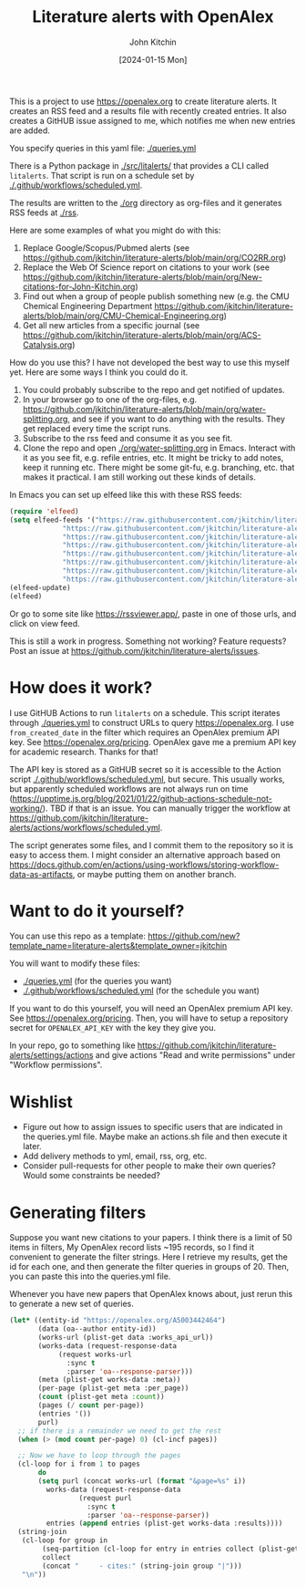 #+title: Literature alerts with OpenAlex
#+author: John Kitchin
#+date: [2024-01-15 Mon]

This is a project to use https://openalex.org to create literature alerts. It creates an RSS feed and a results file with recently created entries. It also creates a GitHUB issue assigned to me, which notifies me when new entries are added.

You specify queries in this yaml file: [[./queries.yml]]

There is a Python package in [[./src/litalerts/]] that provides a CLI called ~litalerts~. That script is run on a schedule set by [[./.github/workflows/scheduled.yml]].

The results are written to the [[./org]] directory as org-files and it generates RSS feeds at [[./rss]].

Here are some examples of what you might do with this:

1. Replace Google/Scopus/Pubmed alerts (see https://github.com/jkitchin/literature-alerts/blob/main/org/CO2RR.org)
2. Replace the Web Of Science report on citations to your work (see https://github.com/jkitchin/literature-alerts/blob/main/org/New-citations-for-John-Kitchin.org)
3. Find out when a group of people publish something new (e.g. the CMU Chemical Engineering Department https://github.com/jkitchin/literature-alerts/blob/main/org/CMU-Chemical-Engineering.org)
4. Get all new articles from a specific journal (see https://github.com/jkitchin/literature-alerts/blob/main/org/ACS-Catalysis.org)

How do you use this? I have not developed the best way to use this myself yet. Here are some ways I think you could do it. 

1. You could probably subscribe to the repo and get notified of updates.
2. In your browser go to one of the org-files, e.g. https://github.com/jkitchin/literature-alerts/blob/main/org/water-splitting.org, and see if you want to do anything with the results. They get replaced every time the script runs. 
3. Subscribe to the rss feed and consume it as you see fit.
4. Clone the repo and open [[./org/water-splitting.org]] in Emacs. Interact with it as you see fit, e.g. refile entries, etc. It might be tricky to add notes, keep it running etc. There might be some git-fu, e.g. branching, etc. that makes it practical. I am still working out these kinds of details.

In Emacs you can set up elfeed like this with these RSS feeds:

#+BEGIN_SRC emacs-lisp :results silent
(require 'elfeed)
(setq elfeed-feeds '("https://raw.githubusercontent.com/jkitchin/literature-alerts/main/rss/water-splitting.xml"
		     "https://raw.githubusercontent.com/jkitchin/literature-alerts/main/rss/CO2RR.xml"
		     "https://raw.githubusercontent.com/jkitchin/literature-alerts/main/rss/authors.xml"
		     "https://raw.githubusercontent.com/jkitchin/literature-alerts/main/rss/high-entropy-oxides.xml"
		     "https://raw.githubusercontent.com/jkitchin/literature-alerts/main/rss/liquid-metal.xml"
		     "https://raw.githubusercontent.com/jkitchin/literature-alerts/main/rss/ACS-Catalysis.xml"
		     "https://raw.githubusercontent.com/jkitchin/literature-alerts/main/rss/CMU-Chemical-Engineering.xml"
		     "https://raw.githubusercontent.com/jkitchin/literature-alerts/main/rss/New-citations-for-John-Kitchin.xml"))
(elfeed-update)
(elfeed)
#+END_SRC

Or go to some site like https://rssviewer.app/, paste in one of those urls, and click on view feed.

This is still a work in progress. Something not working? Feature requests? Post an issue at https://github.com/jkitchin/literature-alerts/issues.

* How does it work?

I use GitHUB Actions to run ~litalerts~ on a schedule. This script iterates through [[./queries.yml]] to construct URLs to query https://openalex.org. I use ~from_created_date~ in the filter which requires an OpenAlex premium API key. See https://openalex.org/pricing. OpenAlex gave me a premium API key for academic research. Thanks for that!

The API key is stored as a GitHUB secret so it is accessible to the Action script [[./.github/workflows/scheduled.yml]], but secure. This usually works, but apparently scheduled workflows are not always run on time (https://upptime.js.org/blog/2021/01/22/github-actions-schedule-not-working/). TBD if that is an issue. You can manually trigger the workflow at https://github.com/jkitchin/literature-alerts/actions/workflows/scheduled.yml.

The script generates some files, and I commit them to the repository so it is easy to access them. I might consider an alternative approach based on https://docs.github.com/en/actions/using-workflows/storing-workflow-data-as-artifacts, or maybe putting them on another branch.


* Want to do it yourself?

You can use this repo as a template: https://github.com/new?template_name=literature-alerts&template_owner=jkitchin

You will want to modify these files:
- [[./queries.yml]] (for the queries you want)
- [[./.github/workflows/scheduled.yml]] (for the schedule you want)

If you want to do this yourself, you will need an OpenAlex premium API key. See https://openalex.org/pricing. Then, you will have to setup a repository secret for ~OPENALEX_API_KEY~ with the key they give you.

In your repo, go to something like  https://github.com/jkitchin/literature-alerts/settings/actions and give actions "Read and write permissions" under "Workflow permissions".


* Wishlist

- Figure out how to assign issues to specific users that are indicated in the queries.yml file. Maybe make an actions.sh file and then execute it later.
- Add delivery methods to yml, email, rss, org, etc.
- Consider pull-requests for other people to make their own queries? Would some constraints be needed? 

* Generating filters

Suppose you want new citations to your papers. I think there is a limit of 50 items in filters, My OpenAlex record lists ~195 records, so I find it convenient to generate the filter strings. Here I retrieve my results, get the id for each one, and then generate the filter queries in groups of 20. Then, you can paste this into the queries.yml file.

Whenever you have new papers that OpenAlex knows about, just rerun this to generate a new set of queries.

#+BEGIN_SRC emacs-lisp :results code :results org
(let* ((entity-id "https://openalex.org/A5003442464")
       (data (oa--author entity-id))
       (works-url (plist-get data :works_api_url))
       (works-data (request-response-data
		    (request works-url
		      :sync t
		      :parser 'oa--response-parser)))
       (meta (plist-get works-data :meta)) 
       (per-page (plist-get meta :per_page))
       (count (plist-get meta :count))
       (pages (/ count per-page))
       (entries '())
       purl)
  ;; if there is a remainder we need to get the rest
  (when (> (mod count per-page) 0) (cl-incf pages))
  
  ;; Now we have to loop through the pages
  (cl-loop for i from 1 to pages
	   do
	   (setq purl (concat works-url (format "&page=%s" i))
		 works-data (request-response-data
			     (request purl
			       :sync t
			       :parser 'oa--response-parser))
		 entries (append entries (plist-get works-data :results))))
  (string-join
   (cl-loop for group in
	    (seq-partition (cl-loop for entry in entries collect (plist-get entry :id)) 25)
	    collect
	    (concat "     - cites:" (string-join group "|")))
   "\n"))
#+END_SRC

#+RESULTS:
#+begin_src org
     - cites:https://openalex.org/W2167035995|https://openalex.org/W2022714449|https://openalex.org/W2133406747|https://openalex.org/W2601081289|https://openalex.org/W1989389325|https://openalex.org/W2069988560|https://openalex.org/W2060064889|https://openalex.org/W1999912925|https://openalex.org/W2797402103|https://openalex.org/W1971294721|https://openalex.org/W2084834275|https://openalex.org/W2307947977|https://openalex.org/W1987036699|https://openalex.org/W2112767720|https://openalex.org/W2034249671|https://openalex.org/W2784356185|https://openalex.org/W2324647124|https://openalex.org/W2333048302|https://openalex.org/W2010104613|https://openalex.org/W2954057334|https://openalex.org/W2330420711|https://openalex.org/W2477507435|https://openalex.org/W2291925970|https://openalex.org/W2461328805|https://openalex.org/W2008361594
     - cites:https://openalex.org/W2050461974|https://openalex.org/W2322629080|https://openalex.org/W902952202|https://openalex.org/W1985477584|https://openalex.org/W2584994763|https://openalex.org/W2759635967|https://openalex.org/W2582607092|https://openalex.org/W3010395573|https://openalex.org/W3168269570|https://openalex.org/W4283809948|https://openalex.org/W1976900809|https://openalex.org/W2040082802|https://openalex.org/W2037319405|https://openalex.org/W2073944544|https://openalex.org/W2005633502|https://openalex.org/W2508686881|https://openalex.org/W2408080617|https://openalex.org/W3041419076|https://openalex.org/W4296545211|https://openalex.org/W1989836155|https://openalex.org/W4378953196|https://openalex.org/W2016136557|https://openalex.org/W1754779462|https://openalex.org/W1989887791|https://openalex.org/W2043756370
     - cites:https://openalex.org/W2326319594|https://openalex.org/W2075123250|https://openalex.org/W2013291890|https://openalex.org/W2076603107|https://openalex.org/W1983211364|https://openalex.org/W2107588036|https://openalex.org/W2321716361|https://openalex.org/W2537005472|https://openalex.org/W2622772233|https://openalex.org/W2782434877|https://openalex.org/W3040935211|https://openalex.org/W2008336692|https://openalex.org/W2024117507|https://openalex.org/W2004889825|https://openalex.org/W2321815843|https://openalex.org/W1999481271|https://openalex.org/W2288114809|https://openalex.org/W2319547265|https://openalex.org/W3149320750|https://openalex.org/W4385584015|https://openalex.org/W2949437120|https://openalex.org/W1991992285|https://openalex.org/W1992013238|https://openalex.org/W2081235356|https://openalex.org/W2036912748
     - cites:https://openalex.org/W2029904786|https://openalex.org/W2564739126|https://openalex.org/W2794932603|https://openalex.org/W3216093002|https://openalex.org/W4205989106|https://openalex.org/W2062213432|https://openalex.org/W2038722478|https://openalex.org/W2346037593|https://openalex.org/W2583989457|https://openalex.org/W2018598173|https://openalex.org/W1976330930|https://openalex.org/W2084630051|https://openalex.org/W2951947955|https://openalex.org/W2038093538|https://openalex.org/W2109577840|https://openalex.org/W2176643401|https://openalex.org/W3209912745|https://openalex.org/W3216263093|https://openalex.org/W4210859464|https://openalex.org/W4290659046|https://openalex.org/W2047252852|https://openalex.org/W2045355650|https://openalex.org/W1884320396|https://openalex.org/W2345885390|https://openalex.org/W2002360200
     - cites:https://openalex.org/W2145750734|https://openalex.org/W1955781951|https://openalex.org/W4322759324|https://openalex.org/W4353007039|https://openalex.org/W4362602338|https://openalex.org/W4366983532|https://openalex.org/W4382651985|https://openalex.org/W4386602600|https://openalex.org/W4386694215|https://openalex.org/W4387438978|https://openalex.org/W4387964204|https://openalex.org/W4388444792|https://openalex.org/W4388537947|https://openalex.org/W4389040448|https://openalex.org/W4389340622|https://openalex.org/W2149995896|https://openalex.org/W4239479870|https://openalex.org/W3021105764|https://openalex.org/W2039786021|https://openalex.org/W1999352645|https://openalex.org/W1862313826|https://openalex.org/W2080142003|https://openalex.org/W2016865072|https://openalex.org/W4230851681|https://openalex.org/W2938683215
     - cites:https://openalex.org/W3197956321|https://openalex.org/W2257333152|https://openalex.org/W2416343268|https://openalex.org/W267007904|https://openalex.org/W1990959822|https://openalex.org/W2051277977|https://openalex.org/W1981454729|https://openalex.org/W2064709553|https://openalex.org/W2157874313|https://openalex.org/W1988714833|https://openalex.org/W1966034750|https://openalex.org/W1988125328|https://openalex.org/W2056516494|https://openalex.org/W2124416649|https://openalex.org/W4200512871|https://openalex.org/W2084199964|https://openalex.org/W2490924609|https://openalex.org/W2258702664|https://openalex.org/W2284265603|https://openalex.org/W2526245028|https://openalex.org/W2908875959|https://openalex.org/W2909439080|https://openalex.org/W2910395843|https://openalex.org/W1661299042|https://openalex.org/W2579856121
     - cites:https://openalex.org/W2593159564|https://openalex.org/W2616197370|https://openalex.org/W2736400892|https://openalex.org/W2737400761|https://openalex.org/W4242085932|https://openalex.org/W2050074768|https://openalex.org/W2287679227|https://openalex.org/W4220985611|https://openalex.org/W4281680351|https://openalex.org/W4283023483|https://openalex.org/W4285900276|https://openalex.org/W2005197721|https://openalex.org/W2514424001|https://openalex.org/W338058020|https://openalex.org/W4237590291|https://openalex.org/W2023154463|https://openalex.org/W2795250219|https://openalex.org/W2992838914|https://openalex.org/W2993324324|https://openalex.org/W3080131370|https://openalex.org/W4244843289|https://openalex.org/W4246990943|https://openalex.org/W4247545658|https://openalex.org/W4253478322|https://openalex.org/W4255008889
     - cites:https://openalex.org/W4255519766|https://openalex.org/W2087480586|https://openalex.org/W1931953664|https://openalex.org/W3040748958|https://openalex.org/W4205946618|https://openalex.org/W4239600023|https://openalex.org/W2333373047|https://openalex.org/W2605616508|https://openalex.org/W4232690322|https://openalex.org/W4232865630|https://openalex.org/W4247596616|https://openalex.org/W4254421699|https://openalex.org/W1964467038|https://openalex.org/W2796291287|https://openalex.org/W2949887176|https://openalex.org/W4244960257|https://openalex.org/W2441997026|https://openalex.org/W2578323605|https://openalex.org/W2951632357|https://openalex.org/W4245313022
#+end_src
